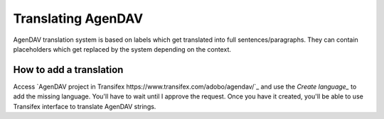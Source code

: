 Translating AgenDAV
===================

AgenDAV translation system is based on labels which get translated into
full sentences/paragraphs. They can contain placeholders which get replaced
by the system depending on the context.

How to add a translation
------------------------
Access `AgenDAV project in Transifex
https://www.transifex.com/adobo/agendav/`_ and use the 
*Create language_* to add the missing language. You'll have to wait 
until I approve the request. Once you have it created, you'll be able 
to use Transifex interface to translate AgenDAV strings.

